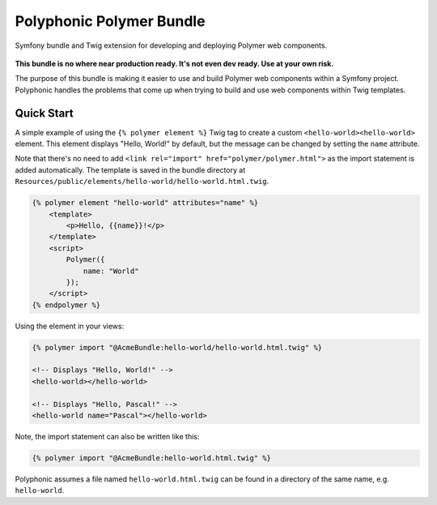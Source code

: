 Polyphonic Polymer Bundle
=========================

Symfony bundle and Twig extension for developing and deploying Polymer
web components.

.. image:: https://img.shields.io/travis/headzoo/polymer-bundle/master.svg?style=flat-square
	:target: https://travis-ci.org/headzoo/polymer-bundle
.. image:: https://img.shields.io/badge/license-MIT-blue.svg?style=flat-square
	:target: https://raw.githubusercontent.com/headzoo/polymer-bundle/master/LICENSE.md

.. figure:: images/logo.png
   :alt: Symfony, Polymer, Twig

**This bundle is no where near production ready. It's not even dev
ready. Use at your own risk.**

The purpose of this bundle is making it easier to use and build Polymer
web components within a Symfony project. Polyphonic handles the problems
that come up when trying to build and use web components within Twig
templates.

Quick Start
-----------

A simple example of using the ``{% polymer element %}`` Twig tag to
create a custom ``<hello-world><hello-world>`` element. This element
displays "Hello, World!" by default, but the message can be changed by
setting the ``name`` attribute.

Note that there's no need to add
``<link rel="import" href="polymer/polymer.html">`` as the import
statement is added automatically. The template is saved in the bundle
directory at
``Resources/public/elements/hello-world/hello-world.html.twig``.

.. code:: html

    {% polymer element "hello-world" attributes="name" %}
        <template>
            <p>Hello, {{name}}!</p>
        </template>
        <script>
            Polymer({
                name: "World"
            });
        </script>
    {% endpolymer %}

Using the element in your views:

.. code:: html

    {% polymer import "@AcmeBundle:hello-world/hello-world.html.twig" %}

    <!-- Displays "Hello, World!" -->
    <hello-world></hello-world>

    <!-- Displays "Hello, Pascal!" -->
    <hello-world name="Pascal"></hello-world>

Note, the import statement can also be written like this:

.. code:: html

    {% polymer import "@AcmeBundle:hello-world.html.twig" %}

Polyphonic assumes a file named ``hello-world.html.twig`` can be found
in a directory of the same name, e.g. ``hello-world``.
